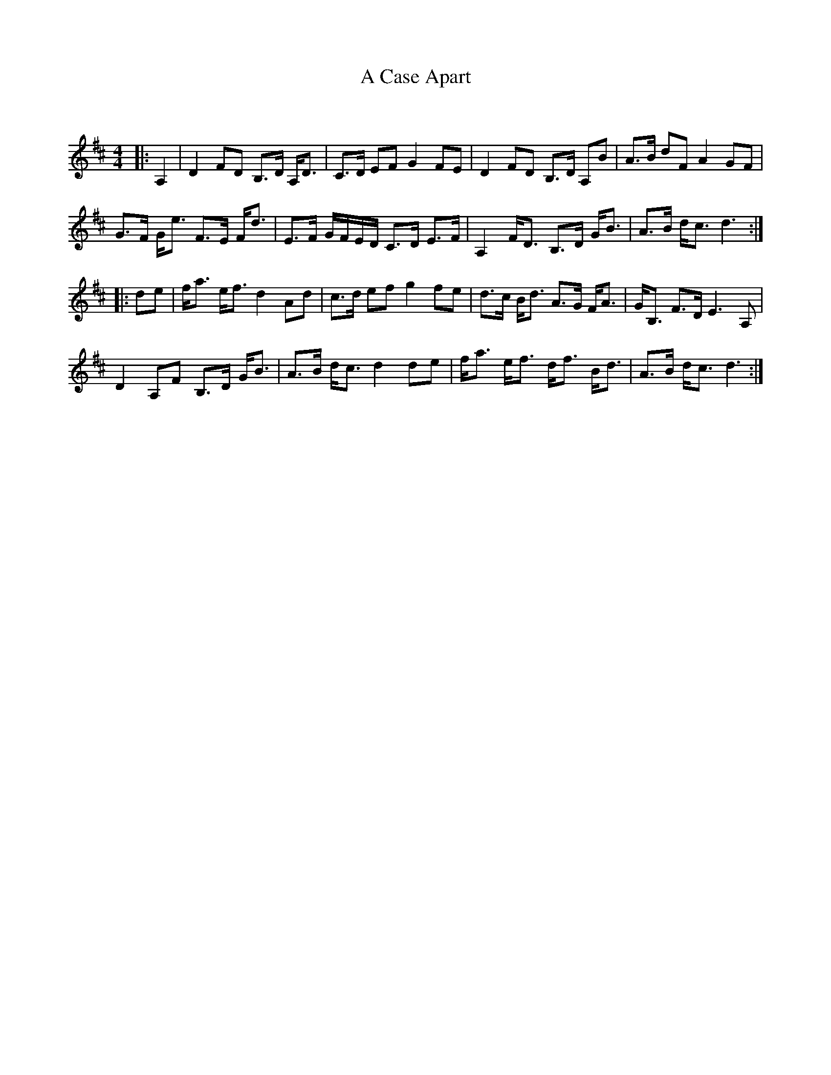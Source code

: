 X:1
T: A Case Apart
C:
R:Strathspey
Q:128
K:D
M:4/4
L:1/16
|:A,4|D4 F2D2 B,3D A,D3|C3D E2F2 G4 F2E2|D4 F2D2 B,3D A,2B2|A3B d2F2 A4 G2F2|
G3F Ge3 F3E Fd3|E3F GFED C3D E3F|A,4 FD3 B,3D GB3|A3B dc3 d6:|
|:d2e2|fa3 ef3 d4 A2d2|c3d e2f2 g4 f2e2|d3c Bd3 A3G FA3|GB,3 F3D E6 A,2|
D4 A,2F2 B,3D GB3|A3B dc3 d4 d2e2|fa3 ef3 df3 Bd3|A3B dc3 d6:|
